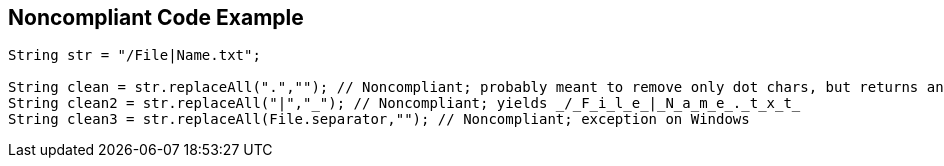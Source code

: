 == Noncompliant Code Example

----
String str = "/File|Name.txt";

String clean = str.replaceAll(".",""); // Noncompliant; probably meant to remove only dot chars, but returns an empty string
String clean2 = str.replaceAll("|","_"); // Noncompliant; yields _/_F_i_l_e_|_N_a_m_e_._t_x_t_
String clean3 = str.replaceAll(File.separator,""); // Noncompliant; exception on Windows
----
